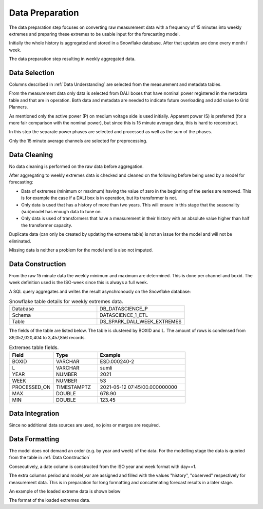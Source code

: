 Data Preparation
========

The data preparation step focuses on converting raw measurement data with a frequency of 15 minutes into weekly extremes and preparing these extremes to be usable input for the forecasting model.

Initially the whole history is aggregated and stored in a Snowflake database. After that updates are done every month / week.

.. image:: _static/img/process_data_preparation.png
    :width: 300px
    :align: center

The data preparation step resulting in weekly aggregated data.

Data Selection
----------

Columns described in :ref:`Data Understanding` are selected from the measurement and metadata tables.

From the measurement data only data is selected from DALI boxes that have nominal power registered in the metadata table and that are in operation. Both data and metadata are needed to indicate future overloading and add value to Grid Planners.

As mentioned only the active power (P) on medium voltage side is used initially. Apparent power (S) is preferred (for a more fair comparison with the nominal power), but since this is 15 minute average data, this is hard to reconstruct.

In this step the separate power phases are selected and processed as well as the sum of the phases.

Only the 15 minute average channels are selected for preprocessing.

Data Cleaning
----------

No data cleaning is performed on the raw data before aggregation.

After aggregating to weekly extremes data is checked and cleaned on the following before being used by a model for forecasting:

* Data of extremes (minimum or maximum) having the value of zero in the beginning of the series are removed. This is for example the case if a DALI box is in operation, but its transformer is not.
* Only data is used that has a history of more than two years. This will ensure in this stage that the seasonality (sub)model has enough data to tune on.
* Only data is used of transformers that have a measurement in their history with an absolute value higher than half the transformer capacity.

Duplicate data (can only be created by updating the extreme table) is not an issue for the model and will not be eliminated.

Missing data is neither a problem for the model and is also not imputed.

Data Construction
----------

From the raw 15 minute data the weekly minimum and maximum are determined. This is done per channel and boxid.
The week definition used is the ISO-week since this is always a full week.

A SQL query aggregates and writes the result asynchronously on the Snowflake database:

.. list-table:: Snowflake table details for weekly extremes data.
   :widths: 25 25
   :header-rows: 0

   * - Database
     - DB_DATASCIENCE_P
   * - Schema
     - DATASCIENCE_1_ETL
   * - Table
     - DS_SPARK_DALI_WEEK_EXTREMES


The fields of the table are listed below. The table is clustered by BOXID and L.
The amount of rows is condensed from 89,052,020,404 to 3,457,856 records.

.. list-table:: Extremes table fields.
   :widths: 25 25 50
   :header-rows: 1

   * - Field
     - Type
     - Example
   * - BOXID
     - VARCHAR
     - ESD.000240-2
   * - L
     - VARCHAR
     - sumli
   * - YEAR
     - NUMBER
     - 2021
   * - WEEK
     - NUMBER
     - 53
   * - PROCESSED_ON
     - TIMESTAMPTZ
     - 2021-05-12 07:45:00.000000000
   * - MAX
     - DOUBLE
     - 678.90
   * - MIN
     - DOUBLE
     - 123.45


Data Integration
----------

Since no additional data sources are used, no joins or merges are required.

Data Formatting
----------

The model does not demand an order (e.g. by year and week) of the data.
For the modelling stage the data is queried from the table in :ref:`Data Construction`

Consecutively, a date column is constructed from the ISO year and week format with day==1.

The extra columns period and model_var are assigned and filled with the values "history", "observed" respectively for measurement data.
This is in preparation for long formatting and concatenating forecast results in a later stage.

An example of the loaded extreme data is shown below


.. image:: _static/img/loaded_extremes.png
    :width: 800px
    :align: center

The format of the loaded extremes data.